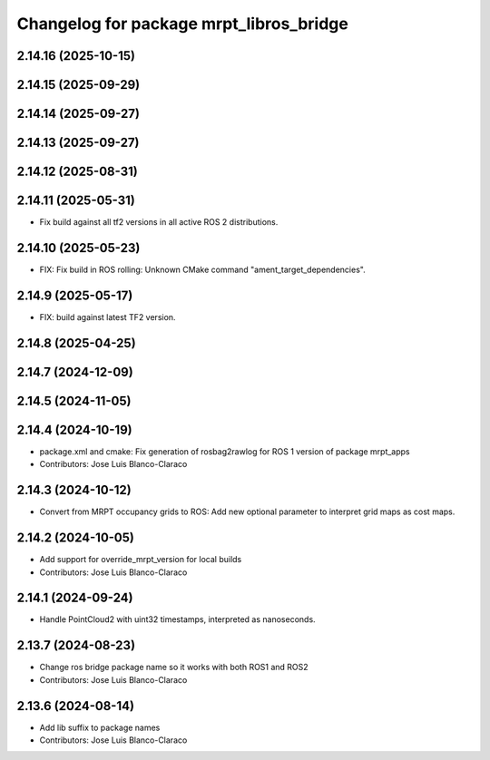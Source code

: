 ^^^^^^^^^^^^^^^^^^^^^^^^^^^^^^^^^^^^^^^^
Changelog for package mrpt_libros_bridge
^^^^^^^^^^^^^^^^^^^^^^^^^^^^^^^^^^^^^^^^

2.14.16 (2025-10-15)
--------------------

2.14.15 (2025-09-29)
--------------------

2.14.14 (2025-09-27)
--------------------

2.14.13 (2025-09-27)
--------------------

2.14.12 (2025-08-31)
--------------------

2.14.11 (2025-05-31)
--------------------
* Fix build against all tf2 versions in all active ROS 2 distributions.

2.14.10 (2025-05-23)
--------------------
* FIX: Fix build in ROS rolling: Unknown CMake command "ament_target_dependencies".

2.14.9 (2025-05-17)
-------------------
* FIX: build against latest TF2 version.

2.14.8 (2025-04-25)
-------------------

2.14.7 (2024-12-09)
-------------------

2.14.5 (2024-11-05)
-------------------

2.14.4 (2024-10-19)
-------------------
* package.xml and cmake: Fix generation of rosbag2rawlog for ROS 1 version of package mrpt_apps
* Contributors: Jose Luis Blanco-Claraco

2.14.3 (2024-10-12)
-------------------
* Convert from MRPT occupancy grids to ROS: Add new optional parameter to interpret grid maps as cost maps.

2.14.2 (2024-10-05)
-------------------
* Add support for override_mrpt_version for local builds
* Contributors: Jose Luis Blanco-Claraco

2.14.1 (2024-09-24)
-------------------
* Handle PointCloud2 with uint32 timestamps, interpreted as nanoseconds.

2.13.7 (2024-08-23)
-------------------
* Change ros bridge package name so it works with both ROS1 and ROS2
* Contributors: Jose Luis Blanco-Claraco

2.13.6 (2024-08-14)
-------------------
* Add lib suffix to package names
* Contributors: Jose Luis Blanco-Claraco
